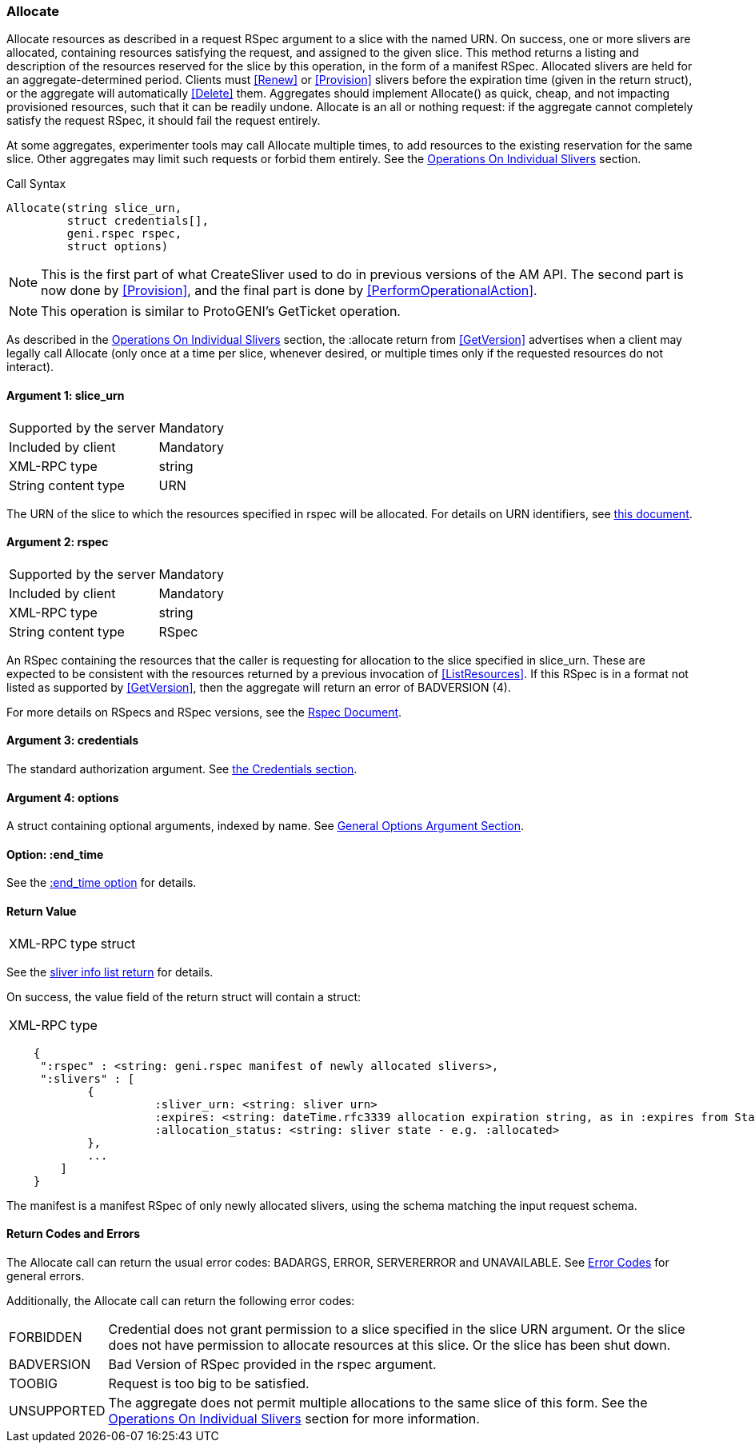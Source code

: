 [[Allocate]]
=== Allocate

Allocate resources as described in a request RSpec argument to a slice with the named URN. On success, one or more slivers are allocated, containing resources satisfying the request, and assigned to the given slice. This method returns a listing and description of the resources reserved for the slice by this operation, in the form of a manifest RSpec. Allocated slivers are held for an aggregate-determined period. Clients must <<Renew>> or <<Provision>> slivers before the expiration time (given in the return struct), or the aggregate will automatically <<Delete>> them. Aggregates should implement Allocate() as quick, cheap, and not impacting provisioned resources, such that it can be readily undone. Allocate is an all or nothing request: if the aggregate cannot completely satisfy the request RSpec, it should fail the request entirely.

At some aggregates, experimenter tools may call Allocate multiple times, to add resources to the existing reservation for the same slice. Other aggregates may limit such requests or forbid them entirely. See the <<OperationsOnIndividualSlivers, Operations On Individual Slivers>> section.

.Call Syntax
[source]
----------------
Allocate(string slice_urn,
         struct credentials[],
         geni.rspec rspec,
         struct options)
----------------

NOTE: This is the first part of what CreateSliver used to do in previous versions of the AM API. The second part is now done by <<Provision>>, and the final part is done by <<PerformOperationalAction>>. 

NOTE: This operation is similar to ProtoGENI's GetTicket operation.

As described in the <<OperationsOnIndividualSlivers, Operations On Individual Slivers>> section, the :allocate return from <<GetVersion>> advertises when a client may legally call Allocate (only once at a time per slice, whenever desired, or multiple times only if the requested resources do not interact).

==== Argument 1: +slice_urn+

***********************************
[horizontal]
Supported by the server:: Mandatory
Included by client:: Mandatory
XML-RPC type::  +string+
String content type::  URN
***********************************

The URN of the slice to which the resources specified in rspec will be allocated. For details on URN identifiers, see link:general.html[this document].

==== Argument 2: +rspec+

***********************************
[horizontal]
Supported by the server:: Mandatory
Included by client:: Mandatory
XML-RPC type::  +string+
String content type::  RSpec
***********************************

An RSpec containing the resources that the caller is requesting for allocation to the slice specified in slice_urn. These are expected to be consistent with the resources returned by a previous invocation of <<ListResources>>. If this RSpec is in a format not listed as supported by <<GetVersion>>, then the aggregate will return an error of +BADVERSION (4)+.

For more details on RSpecs and RSpec versions, see the link:rspec.html[Rspec Document].

==== Argument 3: +credentials+

The standard authorization argument. See <<CommonArgumentCredentials, the Credentials section>>.

==== Argument 4:  +options+

A struct containing optional arguments, indexed by name. See <<OptionsArgument,General Options Argument Section>>.

==== Option: +:end_time+

See the <<CommonOptionEndTime, +:end_time+ option>> for details.

==== Return Value 

***********************************
[horizontal]
XML-RPC type:: +struct+
***********************************

See the <<CommonReturnSliverInfoList, sliver info list return>> for details.

On success, the value field of the return struct will contain a struct:
***********************************
[horizontal]
XML-RPC type::
[source]
    {
     ":rspec" : <string: geni.rspec manifest of newly allocated slivers>,
     ":slivers" : [
            {
                      :sliver_urn: <string: sliver urn>
                      :expires: <string: dateTime.rfc3339 allocation expiration string, as in :expires from Status>,
                      :allocation_status: <string: sliver state - e.g. :allocated>
            },
            ...
        ]
    }
***********************************

The manifest is a manifest RSpec of only newly allocated slivers, using the schema matching the input request schema.


==== Return Codes and Errors

The +Allocate+ call can return the usual error codes: BADARGS, ERROR, SERVERERROR and UNAVAILABLE. See <<ErrorCodes,Error Codes>> for general errors.

Additionally, the +Allocate+ call can return the following error codes:
[horizontal]
FORBIDDEN:: Credential does not grant permission to a slice specified in the slice URN argument. Or the slice does not have permission to allocate resources at this slice. Or the slice has been shut down.
BADVERSION:: Bad Version of RSpec provided in the rspec argument.
TOOBIG:: Request is too big to be satisfied.
UNSUPPORTED:: The aggregate does not permit multiple allocations to the same slice of this form. See the <<OperationsOnIndividualSlivers, Operations On Individual Slivers>> section for more information.


